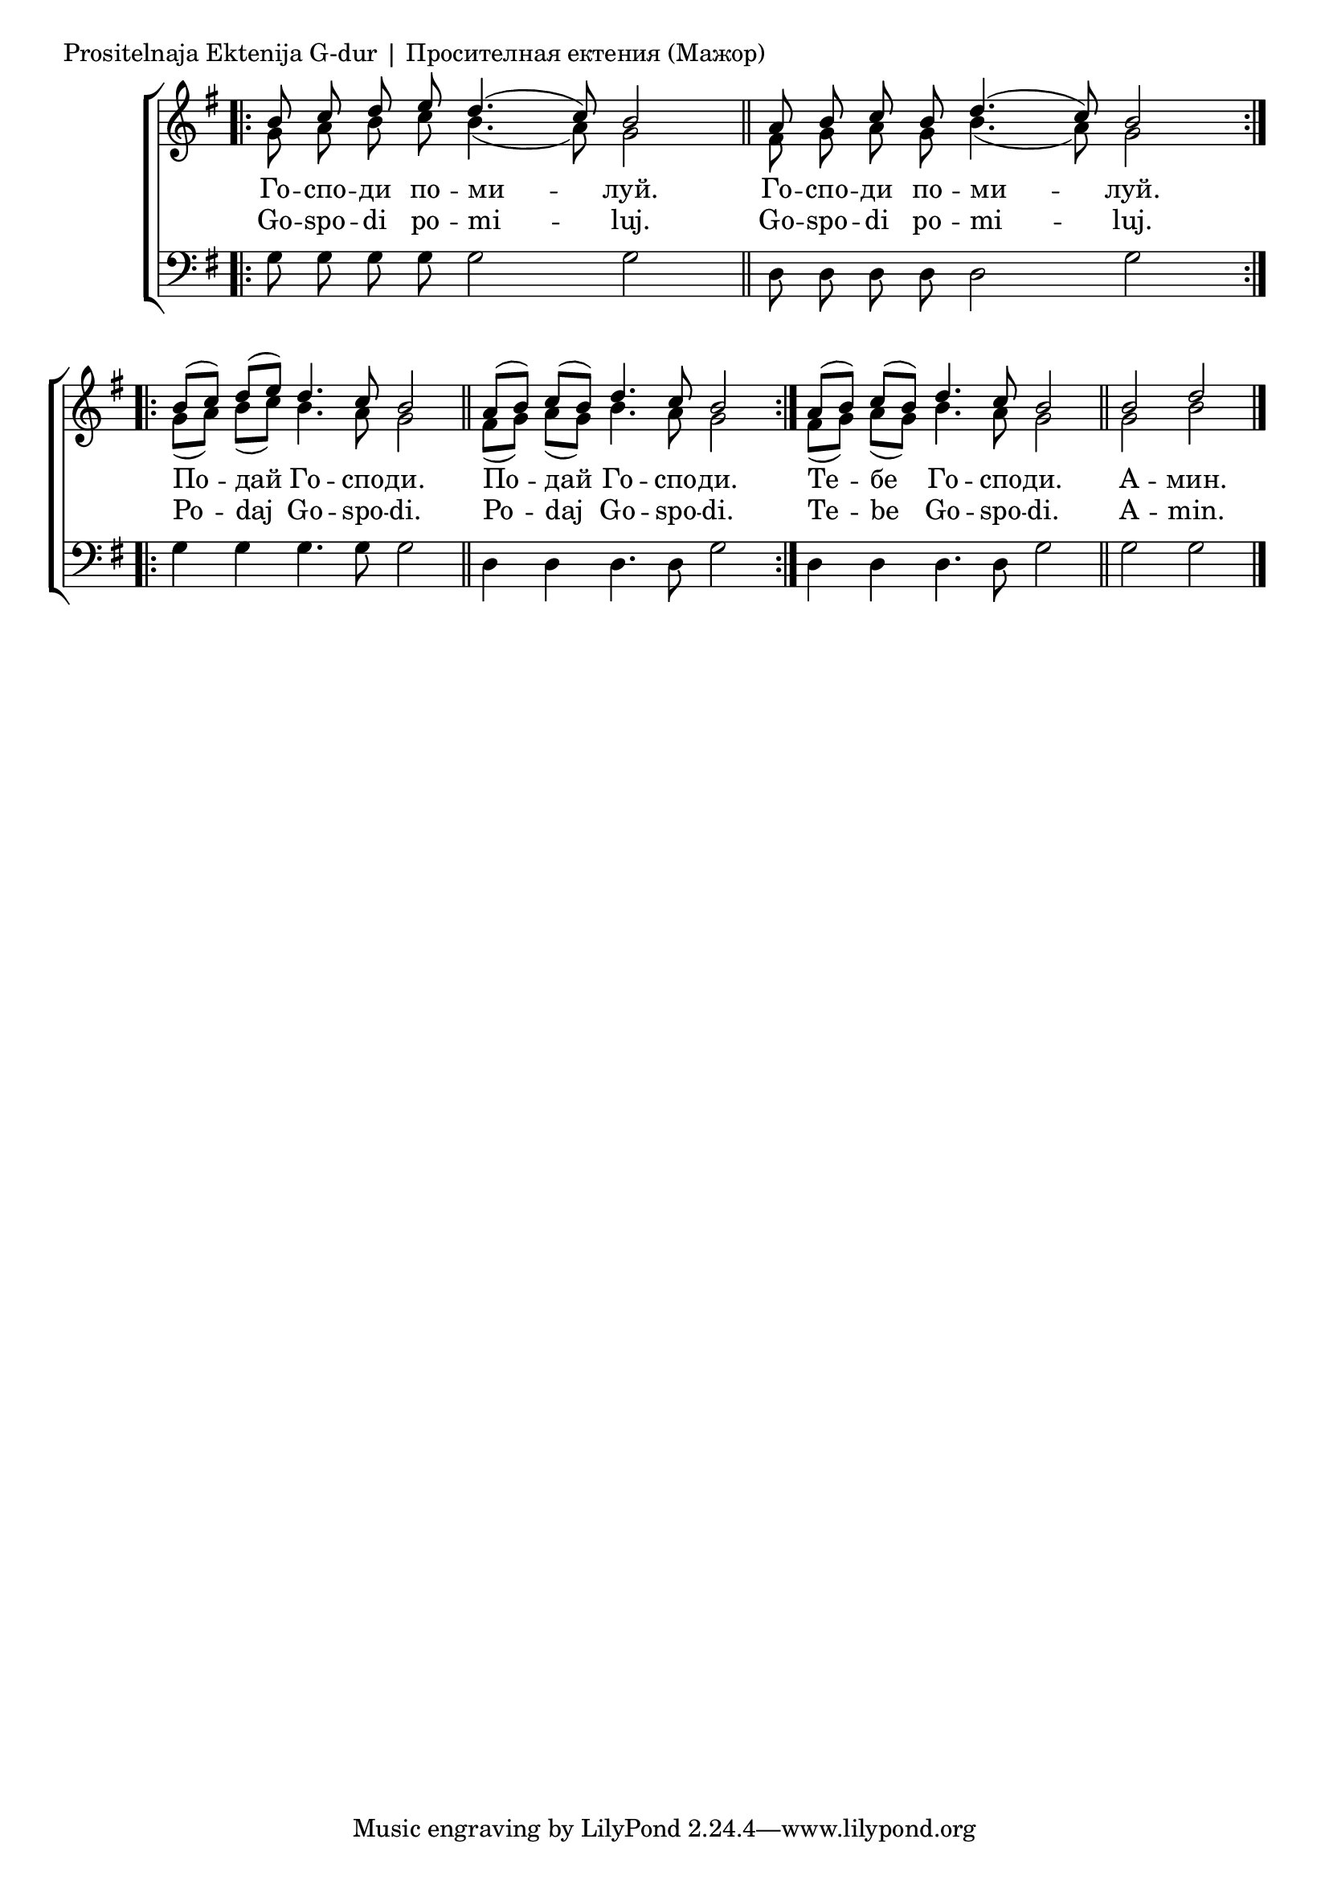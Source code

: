 

\score {
	\header { piece = \markup "Prositelnaja Ektenija G-dur | Просителная ектения (Мажор)" }
	\new ChoirStaff <<
		\new Staff \with { \omit TimeSignature } {
			\override Staff.NoteHead.style = #'altdefault 
			\set Score.timing = ##f
			\key g \major
			<<
				\new Voice = "S" {
					\voiceOne
					\relative c'' {
						\bar ".|:"
						b8 c d e d4.( c8) b2 \bar "||"
						a8 b c b d4.( c8) b2 \bar ":..:" \break
						b8([ c)] d([ e)] d4. c8 b2 \bar "||"
						a8([ b)] c([ b)] d4. c8 b2 \bar ":|."
						a8([ b)] c([ b)] d4. c8 b2 \bar "||"
						b2 d \bar "|."
					}
				}
				\new Voice = "A" {
					\voiceTwo
					\relative c'' {
						g8 a b c b4.( a8) g2 \bar "||"
						fis8 g a g b4.( a8) g2 \bar ":..:"
						g8([ a]) b([ c]) b4. a8 g2 \bar "||"
						fis8([ g]) a([ g]) b4. a8 g2 \bar ":|."
						fis8([ g]) a([ g]) b4. a8 g2 \bar "||"
						g2 b \bar "|."
					}
				}
			>>
		}
		\new Lyrics \lyricsto "S" {
			\lyricmode {
				Го -- спо -- ди по -- ми -- луй.
				Го -- спо -- ди по -- ми -- луй.
				По -- дай Го -- спо -- ди.
				По -- дай Го -- спо -- ди.
				Те -- бе Го -- спо -- ди.
				А -- мин.
			}
		}
		\new Lyrics \lyricsto "S" {
			\lyricmode {
				Go -- spo -- di po -- mi -- luj.
				Go -- spo -- di po -- mi -- luj.
				Po -- daj Go -- spo -- di.
				Po -- daj Go -- spo -- di.
				Te -- be Go -- spo -- di.
				A -- min.
			}
		}
		\new Staff \with { \omit TimeSignature } {
			\override Staff.NoteHead.style = #'altdefault 
			\set Score.timing = ##f
			\key g \major
			\clef bass
			\relative c' {
				\bar ".|:"
				g8 g g g g2 g2 \bar "||"
				d8 d d d d2 g2 \bar ":..:"
				g4 g g4. g8 g2 \bar "||"
				d4 d d4. d8 g2 \bar ":|."
				d4 d d4. d8 g2 \bar "||"
				g2 g2 \bar "|."
			}
		}
	>>
}
